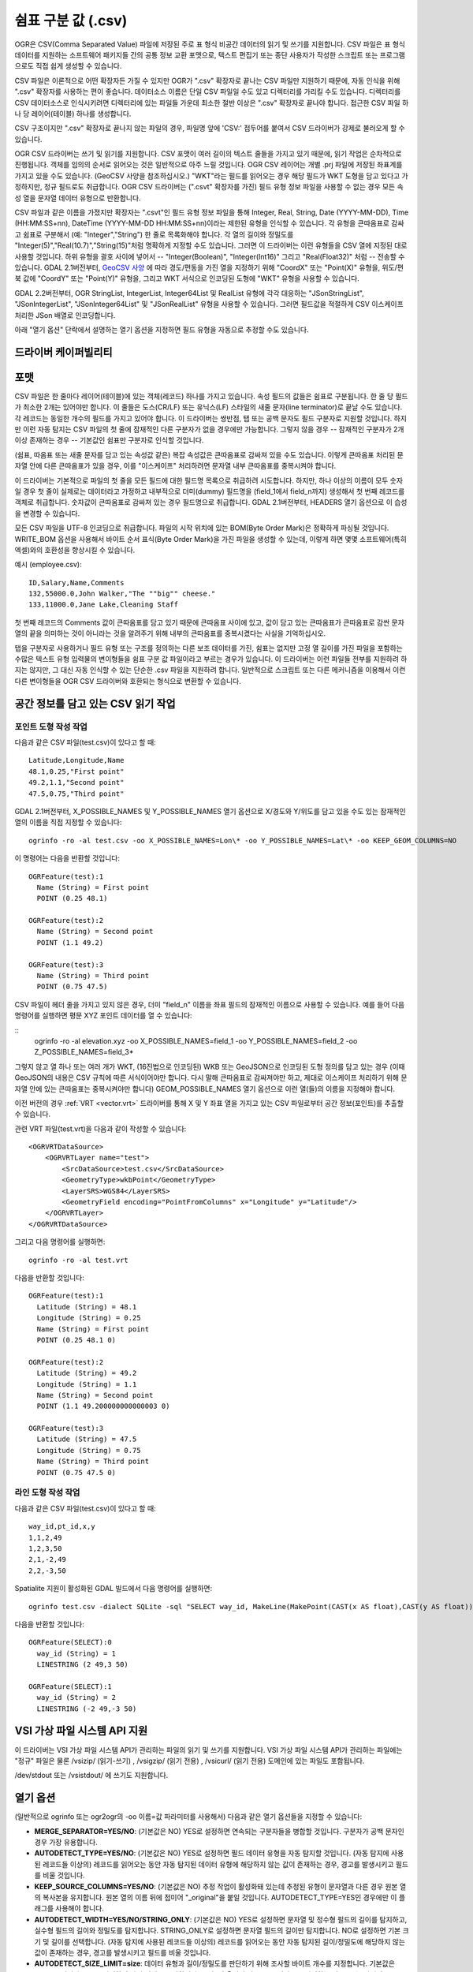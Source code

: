 .. _vector.csv:

쉼표 구분 값 (.csv)
============================

.. shortname:: CSV

.. built_in_by_default::

OGR은 CSV(Comma Separated Value) 파일에 저장된 주로 표 형식 비공간 데이터의 읽기 및 쓰기를 지원합니다. CSV 파일은 표 형식 데이터를 지원하는 소프트웨어 패키지들 간의 공통 정보 교환 포맷으로, 텍스트 편집기 또는 종단 사용자가 작성한 스크립트 또는 프로그램으로도 직접 쉽게 생성할 수 있습니다.

CSV 파일은 이론적으로 어떤 확장자든 가질 수 있지만 OGR가 ".csv" 확장자로 끝나는 CSV 파일만 지원하기 때문에, 자동 인식을 위해 ".csv" 확장자를 사용하는 편이 좋습니다. 데이터소스 이름은 단일 CSV 파일일 수도 있고 디렉터리를 가리킬 수도 있습니다. 디렉터리를 CSV 데이터소스로 인식시키려면 디렉터리에 있는 파일들 가운데 최소한 절반 이상은 ".csv" 확장자로 끝나야 합니다. 접근한 CSV 파일 하나 당 레이어(테이블) 하나를 생성합니다.

CSV 구조이지만 ".csv" 확장자로 끝나지 않는 파일의 경우, 파일명 앞에 'CSV:' 접두어를 붙여서 CSV 드라이버가 강제로 불러오게 할 수 있습니다.

OGR CSV 드라이버는 쓰기 및 읽기를 지원합니다. CSV 포맷이 여러 길이의 텍스트 줄들을 가지고 있기 때문에, 읽기 작업은 순차적으로 진행됩니다. 객체를 임의의 순서로 읽어오는 것은 일반적으로 아주 느릴 것입니다. OGR CSV 레이어는 개별 .prj 파일에 저장된 좌표계를 가지고 있을 수도 있습니다. (GeoCSV 사양을 참조하십시오.) "WKT"라는 필드를 읽어오는 경우 해당 필드가 WKT 도형을 담고 있다고 가정하지만, 정규 필드로도 취급합니다. OGR CSV 드라이버는 (".csvt" 확장자를 가진) 필드 유형 정보 파일을 사용할 수 없는 경우 모든 속성 열을 문자열 데이터 유형으로 반환합니다.

CSV 파일과 같은 이름을 가졌지만 확장자는 ".csvt"인 필드 유형 정보 파일을 통해 Integer, Real, String, Date (YYYY-MM-DD), Time (HH:MM:SS+nn), DateTime (YYYY-MM-DD HH:MM:SS+nn)이라는 제한된 유형을 인식할 수 있습니다. 각 유형을 큰따옴표로 감싸고 쉼표로 구분해서 (예: "Integer","String") 한 줄로 목록화해야 합니다. 각 열의 길이와 정밀도를 "Integer(5)","Real(10.7)","String(15)"처럼 명확하게 지정할 수도 있습니다. 그러면 이 드라이버는 이런 유형들을 CSV 열에 지정된 대로 사용할 것입니다. 하위 유형을 괄호 사이에 넣어서 -- "Integer(Boolean)", "Integer(Int16)" 그리고 "Real(Float32)" 처럼 -- 전송할 수 있습니다. GDAL 2.1버전부터, `GeoCSV 사양 <http://giswiki.hsr.ch/GeoCSV>`_ 에 따라 경도/편동을 가진 열을 지정하기 위해 "CoordX" 또는 "Point(X)" 유형을, 위도/편북 값에 "CoordY" 또는 "Point(Y)" 유형을, 그리고 WKT 서식으로 인코딩된 도형에 "WKT" 유형을 사용할 수 있습니다.

GDAL 2.2버전부터, OGR StringList, IntegerList, Integer64List 및 RealList 유형에 각각 대응하는 "JSonStringList", "JSonIntegerList", "JSonInteger64List" 및 "JSonRealList" 유형을 사용할 수 있습니다. 그러면 필드값을 적절하게 CSV 이스케이프 처리한 JSon 배열로 인코딩합니다.

아래 "열기 옵션" 단락에서 설명하는 열기 옵션을 지정하면 필드 유형을 자동으로 추정할 수도 있습니다.

드라이버 케이퍼빌리티
-------------------

.. supports_create::

.. supports_georeferencing::

.. supports_virtualio::

포맷
------

CSV 파일은 한 줄마다 레이어(테이블)에 있는 객체(레코드) 하나를 가지고 있습니다. 속성 필드의 값들은 쉼표로 구분됩니다. 한 줄 당 필드가 최소한 2개는 있어야만 합니다. 이 줄들은 도스(CR/LF) 또는 유닉스(LF) 스타일의 새줄 문자(line terminator)로 끝날 수도 있습니다. 각 레코드는 동일한 개수의 필드를 가지고 있어야 합니다. 이 드라이버는 쌍반점, 탭 또는 공백 문자도 필드 구분자로 지원할 것입니다. 하지만 이런 자동 탐지는 CSV 파일의 첫 줄에 잠재적인 다른 구분자가 없을 경우에만 가능합니다. 그렇지 않을 경우 -- 잠재적인 구분자가 2개 이상 존재하는 경우 -- 기본값인 쉼표만 구분자로 인식할 것입니다.

(쉼표, 따옴표 또는 새줄 문자를 담고 있는 속성값 같은) 복잡 속성값은 큰따옴표로 감싸져 있을 수도 있습니다. 이렇게 큰따옴표 처리된 문자열 안에 다른 큰따옴표가 있을 경우, 이를 "이스케이프" 처리하려면 문자열 내부 큰따옴표를 중복시켜야 합니다.

이 드라이버는 기본적으로 파일의 첫 줄을 모든 필드에 대한 필드명 목록으로 취급하려 시도합니다. 하지만, 하나 이상의 이름이 모두 숫자일 경우 첫 줄이 실제로는 데이터라고 가정하고 내부적으로 더미(dummy) 필드명을 (field_1에서
field_n까지) 생성해서 첫 번째 레코드를 객체로 취급합니다. 숫자값이 큰따옴표로 감싸져 있는 경우 필드명으로 취급합니다. GDAL 2.1버전부터, HEADERS 열기 옵션으로 이 습성을 변경할 수 있습니다.

모든 CSV 파일을 UTF-8 인코딩으로 취급합니다. 파일의 시작 위치에 있는 BOM(Byte Order Mark)은 정확하게 파싱될 것입니다. WRITE_BOM 옵션을 사용해서 바이트 순서 표식(Byte Order Mark)을 가진 파일을 생성할 수 있는데, 이렇게 하면 몇몇 소프트웨어(특히 엑셀)와의 호환성을 향상시킬 수 있습니다.

예시 (employee.csv):

::

   ID,Salary,Name,Comments
   132,55000.0,John Walker,"The ""big"" cheese."
   133,11000.0,Jane Lake,Cleaning Staff

첫 번째 레코드의 Comments 값이 큰따옴표를 담고 있기 때문에 큰따옴표 사이에 있고, 값이 담고 있는 큰따옴표가 큰따옴표로 감싼 문자열의 끝을 의미하는 것이 아니라는 것을 알려주기 위해 내부의 큰따옴표를 중복시켰다는 사실을 기억하십시오.

탭을 구분자로 사용하거나 필드 유형 또는 구조를 정의하는 다른 보조 데이터를 가진, 쉼표는 없지만 고정 열 길이를 가진 파일을 포함하는 수많은 텍스트 유형 입력물의 변이형들을 쉼표 구분 값 파일이라고 부르는 경우가 있습니다. 이 드라이버는 이런 파일들 전부를 지원하려 하지는 않지만, 그 대신 자동 인식할 수 있는 단순한 .csv 파일을 지원하려 합니다. 일반적으로 스크립트 또는 다른 메커니즘을 이용해서 이런 다른 변이형들을 OGR CSV 드라이버와 호환되는 형식으로 변환할 수 있습니다.

공간 정보를 담고 있는 CSV 읽기 작업
------------------------------------------

포인트 도형 작성 작업
~~~~~~~~~~~~~~~~~~~~~~~~~

다음과 같은 CSV 파일(test.csv)이 있다고 할 때:

::

   Latitude,Longitude,Name
   48.1,0.25,"First point"
   49.2,1.1,"Second point"
   47.5,0.75,"Third point"

GDAL 2.1버전부터, X_POSSIBLE_NAMES 및 Y_POSSIBLE_NAMES 열기 옵션으로 X/경도와 Y/위도를 담고 있을 수도 있는 잠재적인 열의 이름을 직접 지정할 수 있습니다:

::

   ogrinfo -ro -al test.csv -oo X_POSSIBLE_NAMES=Lon\* -oo Y_POSSIBLE_NAMES=Lat\* -oo KEEP_GEOM_COLUMNS=NO

이 명령어는 다음을 반환할 것입니다:

::

   OGRFeature(test):1
     Name (String) = First point
     POINT (0.25 48.1)

   OGRFeature(test):2
     Name (String) = Second point
     POINT (1.1 49.2)

   OGRFeature(test):3
     Name (String) = Third point
     POINT (0.75 47.5)

CSV 파일이 헤더 줄을 가지고 있지 않은 경우, 더미 "field_n" 이름을 좌표 필드의 잠재적인 이름으로 사용할 수 있습니다. 예를 들어 다음 명령어를 실행하면 평문 XYZ 포인트 데이터를 열 수 있습니다:

::
   ogrinfo -ro -al elevation.xyz -oo X_POSSIBLE_NAMES=field_1 -oo Y_POSSIBLE_NAMES=field_2 -oo Z_POSSIBLE_NAMES=field_3*

그렇지 않고 열 하나 또는 여러 개가 WKT, (16진법으로 인코딩된) WKB 또는 GeoJSON으로 인코딩된 도형 정의를 담고 있는 경우 (이때 GeoJSON의 내용은 CSV 규칙에 따른 서식이어야만 합니다. 다시 말해 큰따옴표로 감싸져야만 하고, 제대로 이스케이프 처리하기 위해 문자열 안에 있는 큰따옴표는 중복시켜야만 합니다) GEOM_POSSIBLE_NAMES 열기 옵션으로 이런 열(들)의 이름을 지정해야 합니다.

이전 버전의 경우 :ref:`VRT <vector.vrt>` 드라이버를 통해 X 및 Y 좌표 열을 가지고 있는 CSV 파일로부터 공간 정보(포인트)를 추출할 수 있습니다.

관련 VRT 파일(test.vrt)을 다음과 같이 작성할 수 있습니다:

::

   <OGRVRTDataSource>
       <OGRVRTLayer name="test">
           <SrcDataSource>test.csv</SrcDataSource>
           <GeometryType>wkbPoint</GeometryType>
           <LayerSRS>WGS84</LayerSRS>
           <GeometryField encoding="PointFromColumns" x="Longitude" y="Latitude"/>
       </OGRVRTLayer>
   </OGRVRTDataSource>

그리고 다음 명령어를 실행하면:

::

   ogrinfo -ro -al test.vrt

다음을 반환할 것입니다:

::

   OGRFeature(test):1
     Latitude (String) = 48.1
     Longitude (String) = 0.25
     Name (String) = First point
     POINT (0.25 48.1 0)

   OGRFeature(test):2
     Latitude (String) = 49.2
     Longitude (String) = 1.1
     Name (String) = Second point
     POINT (1.1 49.200000000000003 0)

   OGRFeature(test):3
     Latitude (String) = 47.5
     Longitude (String) = 0.75
     Name (String) = Third point
     POINT (0.75 47.5 0)

라인 도형 작성 작업
~~~~~~~~~~~~~~~~~~~~~~~~

다음과 같은 CSV 파일(test.csv)이 있다고 할 때:

::

   way_id,pt_id,x,y
   1,1,2,49
   1,2,3,50
   2,1,-2,49
   2,2,-3,50

Spatialite 지원이 활성화된 GDAL 빌드에서 다음 명령어를 실행하면:

::

   ogrinfo test.csv -dialect SQLite -sql "SELECT way_id, MakeLine(MakePoint(CAST(x AS float),CAST(y AS float))) FROM test GROUP BY way_id"


다음을 반환할 것입니다:

::

   OGRFeature(SELECT):0
     way_id (String) = 1
     LINESTRING (2 49,3 50)

   OGRFeature(SELECT):1
     way_id (String) = 2
     LINESTRING (-2 49,-3 50)

VSI 가상 파일 시스템 API 지원
-----------------------------------

이 드라이버는 VSI 가상 파일 시스템 API가 관리하는 파일의 읽기 및 쓰기를 지원합니다. VSI 가상 파일 시스템 API가 관리하는 파일에는 "정규" 파일은 물론 /vsizip/ (읽기-쓰기) , /vsigzip/ (읽기 전용) , /vsicurl/ (읽기 전용) 도메인에 있는 파일도 포함됩니다.

/dev/stdout 또는 /vsistdout/ 에 쓰기도 지원합니다.

열기 옵션
------------

(일반적으로 ogrinfo 또는 ogr2ogr의 -oo 이름=값 파라미터를 사용해서) 다음과 같은 열기 옵션들을 지정할 수 있습니다:

-  **MERGE_SEPARATOR=YES/NO**: (기본값은 NO)
   YES로 설정하면 연속되는 구분자들을 병합할 것입니다. 구분자가 공백 문자인 경우 가장 유용합니다.

-  **AUTODETECT_TYPE=YES/NO**: (기본값은 NO)
   YES로 설정하면 필드 데이터 유형을 자동 탐지할 것입니다. (자동 탐지에 사용된 레코드들 이상의) 레코드를 읽어오는 동안 자동 탐지된 데이터 유형에 해당하지 않는 값이 존재하는 경우, 경고를 발생시키고 필드를 비울 것입니다.

-  **KEEP_SOURCE_COLUMNS=YES/NO**: (기본값은 NO)
   추정 작업이 활성화돼 있는데 추정된 유형이 문자열과 다른 경우 원본 열의 복사본을 유지합니다. 원본 열의 이름 뒤에 접미어 "_original"을 붙일 것입니다. AUTODETECT_TYPE=YES인 경우에만 이 플래그를 사용해야 합니다.

-  **AUTODETECT_WIDTH=YES/NO/STRING_ONLY**: (기본값은 NO)
   YES로 설정하면 문자열 및 정수형 필드의 길이를 탐지하고, 실수형 필드의 길이와 정밀도를 탐지합니다. STRING_ONLY로 설정하면 문자열 필드의 길이만 탐지합니다. NO로 설정하면 기본 크기 및 길이를 선택합니다. 
   (자동 탐지에 사용된 레코드들 이상의) 레코드를 읽어오는 동안 자동 탐지된 길이/정밀도에 해당하지 않는 값이 존재하는 경우, 경고를 발생시키고 필드를 비울 것입니다.

-  **AUTODETECT_SIZE_LIMIT=size**:
   데이터 유형과 길이/정밀도를 판단하기 위해 조사할 바이트 개수를 지정합니다. 기본값은 100,000입니다. 0으로 지정하면 파일 전체를 조사합니다.
   주의: 이 옵션의 값을 1MB 이상으로 지정하는 경우 (또는 파일이 1MB를 초과할 때 0으로 지정하는 경우) 표준 입력으로부터 읽어오는 것을 막을 것입니다.

-  **QUOTED_FIELDS_AS_STRING=YES/NO**: (기본값은 NO)
   AUTODETECT_TYPE=YES인 경우에만 사용할 수 있습니다.
   YES로 설정하면 큰따옴표로 감싸인 필드를 문자열 필드로 강제합니다. 기본값 NO로 설정하면 큰따옴표로 감싸인 필드의 콘텐츠가 실수, 정수, ... 데이터 유형인지 테스트할 것입니다.

-  **X_POSSIBLE_NAMES=list_of_names**: (GDAL 2.1 이상 버전)
   포인트의 X/경도 좌표 필드명으로 사용할 수 있는 이름들을 쉼표로 구분한 목록입니다. 각 이름은 prefix*, \*suffix 또는 \*middle* 처럼 시작 그리고/또는 마지막 위치에 별표 문자를 사용한 패턴일 수도 있습니다. 이 열에 있는 값은 반드시 부동소수점형이어야만 합니다. X_POSSIBLE_NAMES 및 Y_POSSIBLE_NAMES 옵션이 둘 다 지정되어 있어야만 하며 CSV 파일의 열들 가운데 각각 일치하는 이름이 있어야만 합니다. X_POSSIBLE_NAMES 및 Y_POSSIBLE_NAMES 옵션을 사용하는 경우 레이어 하나 당 도형 열 하나만 작성할 수도 있습니다.

-  **Y_POSSIBLE_NAMES=list_of_names**: (GDAL 2.1 이상 버전)
   포인트의 Y/위도 좌표 필드명으로 사용할 수 있는 이름들을 쉼표로 구분한 목록입니다. 각 이름은 prefix*, \*suffix 또는 \*middle* 처럼 시작 그리고/또는 마지막 위치에 별표 문자를 사용한 패턴일 수도 있습니다. 이 열에 있는 값은 반드시 부동소수점형이어야만 합니다. X_POSSIBLE_NAMES 및 Y_POSSIBLE_NAMES 옵션이 둘 다 지정되어 있어야만 하며 CSV 파일의 열들 가운데 각각 일치하는 이름이 있어야만 합니다.

-  **Z_POSSIBLE_NAMES=list_of_names**: (GDAL 2.1 이상 버전)
   포인트의 Z/표고 좌표 필드명으로 사용할 수 있는 이름들을 쉼표로 구분한 목록입니다. 각 이름은 prefix*, \*suffix 또는 \*middle* 처럼 시작 그리고/또는 마지막 위치에 별표 문자를 사용한 패턴일 수도 있습니다. 이 열에 있는 값은 반드시 부동소수점형이어야만 합니다. X_POSSIBLE_NAMES 및 Y_POSSIBLE_NAMES 와 함께 지정하는 경우에만 연산에 넣습니다.

-  **GEOM_POSSIBLE_NAMES=list_of_names**: (GDAL 2.1 이상 버전)
   WKT, (16진법으로 인코딩된, PostGIS 2.0 확장 사양 WKB일 수도 있는) WKB 또는 GeoJSON으로 인코딩된 도형 정의를 담고 있는 도형 열의 이름으로 사용할 수 있는 이름들을 쉼표로 구분한 목록입니다. 각 이름은 prefix*, \*suffix 또는 \*middle* 처럼 시작 그리고/또는 마지막 위치에 별표 문자를 사용한 패턴일 수도 있습니다.

-  **KEEP_GEOM_COLUMNS=YES/NO**: (기본값은 YES)
   탐지된 X, Y, Z 또는 도형 열을 정규 속성 필드로 노출시킵니다.

-  **HEADERS=YES/NO/AUTO**: (기본값은 AUTO) (GDAL 2.1 이상 버전)
   파일의 첫 줄이 열 이름을 담고 있는지 여부를 선택합니다. AUTO로 설정하면, 어떤 값도 엄격하게 숫자가 아닌 경우 GDAL이 첫 줄이 열 이름을 담고 있다고 가정할 것입니다.

-  **EMPTY_STRING_AS_NULL=YES/NO**: (기본값은 NO) (GDAL 2.1 이상 버전)
   읽기 작업 시 비어 있는 문자열을 NULL 필드로 간주할지 여부를 선택합니다.

생성 문제점
---------------

이 드라이버는 (.csv 파일들의 디렉터리로) 새 데이터베이스 생성, 기존 디렉터리 또는 기존 .csv 파일에 새 .csv 파일 추가 또는 기존 .csv 테이블에 객체 추가를 지원합니다. GDAL 2.1버전부터, 완료된 수정 작업의 용량이 디스크로 플러시(flush)하기 전에 RAM에 임시로 저장할 수 있을 정도로 작은 경우 기존 객체 삭제 또는 대체, 또는 필드 추가/수정/삭제를 지원합니다.

레이어 생성 옵션
----------------

-  **LINEFORMAT**:
   기본적으로 새 .csv 파일을 생성할 때 로컬 플랫폼의 새줄 문자 규범으로 (win32에서는 CR/LF로 또는 다른 모든 시스템에서는 LF로) 생성합니다. **CRLF** (도스 서식) 또는 **LF** (유닉스 서식) 값을 가질 수 있는 LINEFORMAT 레이어 생성 옵션을 이용하면 이 기본 습성을 대체할 수 있습니다.

-  **GEOMETRY**:
   기본적으로 .csv 파일에 작성되는 객체의 도형을 폐기합니다. **GEOMETRY=AS_WKT** 를 지정하면 도형을 WKT 표현으로 내보낼 수 있습니다. **GEOMETRY=AS_XYZ**, **GEOMETRY=AS_XY** 또는 **GEOMETRY=AS_YX** 를 지정하면 포인트 도형을 해당 X, Y, Z 구성요소로 (CSV 파일에 서로 다른 열들로) 내보낼 수도 있습니다. 이 도형 열(들)은 속성값을 가진 열들 앞에 추가될 것입니다. SQLite SQL 방언 쿼리를 이용하면 도형을 GeoJSON 표현으로 내보낼 수도 있습니다. 아래 예시를 참조하십시오.

-  **CREATE_CSVT=YES/NO**:
   레이어의 각 열의 유형 및 선택적인 길이와 정밀도를 서술하는 관련 .csvt 파일을 생성할지 여부를 선택합니다. (위에 있는 설명을 참조하십시오.) 기본값은 NO입니다.

-  **SEPARATOR=COMMA/SEMICOLON/TAB/SPACE**:
   필드 구분자 문자를 지정합니다. 기본값은 COMMA입니다.

-  **WRITE_BOM=YES/NO**:
   파일의 시작 위치에 UTF-8 BOM(Byte Order Mark)을 작성할지 여부를 선택합니다. 기본값은 NO입니다.

-  **GEOMETRY_NAME=name**: (GDAL 2.1 이상 버전)
   도형 열의 이름을 지정합니다. GEOMETRY=AS_WKT 그리고 CREATE_CSVT=YES인 경우에만 사용할 수 있습니다. 기본값은 WKT입니다.

-  **STRING_QUOTING=IF_NEEDED/IF_AMBIGUOUS/ALWAYS**: (GDAL 2.3 이상 버전)
   문자열을 큰따옴표로 감쌀지를 지정합니다. IF_AMBIGUOUS로 설정하면 숫자로 보이는 문자열 값을 큰따옴표로 감쌀 것입니다. (이 값은 IF_NEEDED도 암시합니다.) 기본값은 IF_AMBIGUOUS입니다. (이전 버전의 기본값은 IF_NEEDED였습니다.)

환경설정 옵션
-------------

다음 :ref:`환경설정 옵션들 <configoptions>` 을 사용할 수 있습니다:

-  :decl_configoption:`OGR_WKT_PRECISION` =int:
   좌표값의 소수점 이하 자릿수를 지정합니다. 기본값은 15입니다. 
   소수점을 가진 숫자를 서식화할 때 나타날 수 있는 중요하지 않은 후행 00000x 또는 99999x를 제거하기 위해 휴리스틱한 방법을 사용합니다.

-  :decl_configoption:`OGR_WKT_ROUND` =YES/NO: (GDAL 2.3 이상 버전)
   중요하지 않은 후행 00000x 또는 99999x를 제거하기 위해 앞에서 언급한 휴리스틱 방법을 활성화할지 여부를 선택합니다. 기본값은 YES입니다.

예시
~~~~~~~~

-  다음은 ogr2ogr를 이용해서 포인트 도형을 가진 shapefile을 파일의 첫 번째 열에 포인트의 X, Y, Z 좌표를 가지고 있는 .csv 파일로 변환시키는 예시입니다:

   ::

      ogr2ogr -f CSV output.csv input.shp -lco GEOMETRY=AS_XYZ

-  다음은 ogr2ogr를 이용해서 shapefile을 GeoJSON 서식을 사용하는 지리 필드를 가진 .csv 파일로 변환시키는 예시입니다:

   ::

      ogr2ogr -f CSV -dialect sqlite -sql "select AsGeoJSON(geometry) AS geom, * from input" output.csv input.shp

- 다음은 CSV를 GeoPackage로 변환시키는 예시입니다. 좌표 열들의 이름을 지정하고 좌표계를 할당합니다:

   ::

      ogr2ogr \
        -f GPKG output.gpkg \
        input.csv \
        -oo X_POSSIBLE_NAMES=longitude \
        -oo Y_POSSIBLE_NAMES=latitude \
        -a_srs 'EPSG:4326'


특정 데이터소스
----------------------

CSV 드라이버는 CSV 파일과 유사한 구조를 가진 파일도 읽어올 수 있습니다:

-  `FAA 웹사이트 <http://www.faa.gov/airports/airport_safety/airportdata_5010/menu/index.cfm>`_ 에서 다운로드할 수 있는 NfdcFacilities.xls, NfdcRunways.xls, NfdcRemarks.xls 및 NfdcSchedules.xls 공항 데이터 파일들

-  `USGS GNIS <http://geonames.usgs.gov/domestic/download_data.htm>`_ (Geographic Names Information System)의 파일들
   

-  `GeoNames <http://www.geonames.org>`_ 의 allCountries 파일

-  `Eurostat .TSV 파일들 <http://epp.eurostat.ec.europa.eu/NavTree_prod/everybody/BulkDownloadListing?file=read_me.pdf>`_

기타 메모
-----------

-  `GeoCSV 사양 <http://giswiki.hsr.ch/GeoCSV>`_ (GDAL 2.1 이상 버전이 지원)

-  `DM 솔루션 그룹 <http://www.dmsolutions.ca/>`_ 과 `GoMOOS <http://www.gomoos.org/>`_ 이 OGR CSV 드라이버의 초기 개발을 지원했습니다.

-  필드 유형 자동 탐지 및 도형 열 관련 열기 옵션은 `Carto <https://carto.com/>`_ 사의 재정 지원으로 개발되었습니다.

